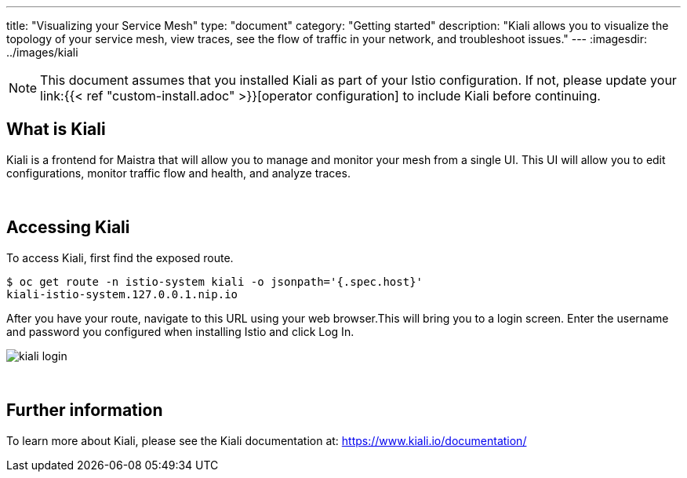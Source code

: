 ---
title: "Visualizing your Service Mesh"
type: "document"
category: "Getting started"
description: "Kiali allows you to visualize the topology of your service mesh, view traces, see the flow of traffic in your network, and troubleshoot issues."
---
:imagesdir: ../images/kiali

NOTE: This document assumes that you installed Kiali as part of your Istio configuration. If not, please
update your link:{{< ref "custom-install.adoc" >}}[operator configuration]   to include Kiali before continuing. 

What is Kiali
-------------
Kiali is a frontend for Maistra that will allow you to manage and monitor your mesh from a single UI. This UI will 
allow you to edit configurations, monitor traffic flow and health, and analyze traces. 

{empty} +

Accessing Kiali
---------------
To access Kiali, first find the exposed route.

[source,bash]
----
$ oc get route -n istio-system kiali -o jsonpath='{.spec.host}'
kiali-istio-system.127.0.0.1.nip.io
----


After you have your route, navigate to this URL using your web browser.This will bring you to a login screen. Enter the username and password you configured when installing Istio and click Log In.

image::kiali_login.png[]

{empty} +


Further information
-------------------
To learn more about Kiali, please see the Kiali documentation at: link:[https://www.kiali.io/documentation/]